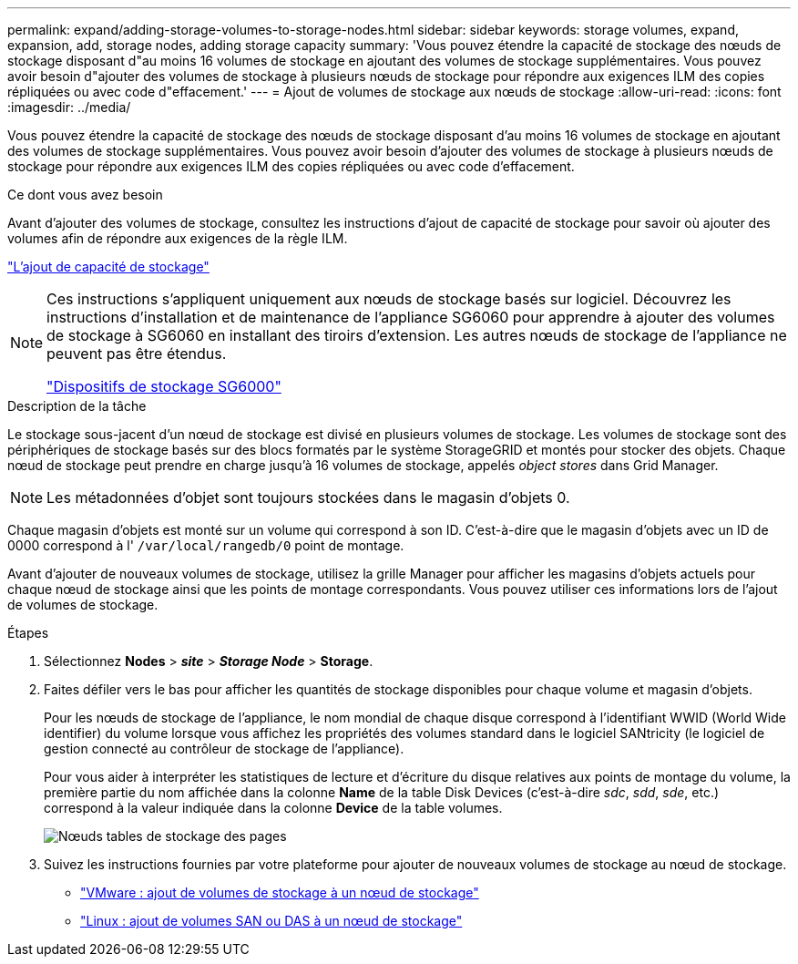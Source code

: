 ---
permalink: expand/adding-storage-volumes-to-storage-nodes.html 
sidebar: sidebar 
keywords: storage volumes, expand, expansion, add, storage nodes, adding storage capacity 
summary: 'Vous pouvez étendre la capacité de stockage des nœuds de stockage disposant d"au moins 16 volumes de stockage en ajoutant des volumes de stockage supplémentaires. Vous pouvez avoir besoin d"ajouter des volumes de stockage à plusieurs nœuds de stockage pour répondre aux exigences ILM des copies répliquées ou avec code d"effacement.' 
---
= Ajout de volumes de stockage aux nœuds de stockage
:allow-uri-read: 
:icons: font
:imagesdir: ../media/


[role="lead"]
Vous pouvez étendre la capacité de stockage des nœuds de stockage disposant d'au moins 16 volumes de stockage en ajoutant des volumes de stockage supplémentaires. Vous pouvez avoir besoin d'ajouter des volumes de stockage à plusieurs nœuds de stockage pour répondre aux exigences ILM des copies répliquées ou avec code d'effacement.

.Ce dont vous avez besoin
Avant d'ajouter des volumes de stockage, consultez les instructions d'ajout de capacité de stockage pour savoir où ajouter des volumes afin de répondre aux exigences de la règle ILM.

link:adding-storage-capacity.html["L'ajout de capacité de stockage"]

[NOTE]
====
Ces instructions s'appliquent uniquement aux nœuds de stockage basés sur logiciel. Découvrez les instructions d'installation et de maintenance de l'appliance SG6060 pour apprendre à ajouter des volumes de stockage à SG6060 en installant des tiroirs d'extension. Les autres nœuds de stockage de l'appliance ne peuvent pas être étendus.

link:../sg6000/index.html["Dispositifs de stockage SG6000"]

====
.Description de la tâche
Le stockage sous-jacent d'un nœud de stockage est divisé en plusieurs volumes de stockage. Les volumes de stockage sont des périphériques de stockage basés sur des blocs formatés par le système StorageGRID et montés pour stocker des objets. Chaque nœud de stockage peut prendre en charge jusqu'à 16 volumes de stockage, appelés _object stores_ dans Grid Manager.


NOTE: Les métadonnées d'objet sont toujours stockées dans le magasin d'objets 0.

Chaque magasin d'objets est monté sur un volume qui correspond à son ID. C'est-à-dire que le magasin d'objets avec un ID de 0000 correspond à l' `/var/local/rangedb/0` point de montage.

Avant d'ajouter de nouveaux volumes de stockage, utilisez la grille Manager pour afficher les magasins d'objets actuels pour chaque nœud de stockage ainsi que les points de montage correspondants. Vous pouvez utiliser ces informations lors de l'ajout de volumes de stockage.

.Étapes
. Sélectionnez *Nodes* > *_site_* > *_Storage Node_* > *Storage*.
. Faites défiler vers le bas pour afficher les quantités de stockage disponibles pour chaque volume et magasin d'objets.
+
Pour les nœuds de stockage de l'appliance, le nom mondial de chaque disque correspond à l'identifiant WWID (World Wide identifier) du volume lorsque vous affichez les propriétés des volumes standard dans le logiciel SANtricity (le logiciel de gestion connecté au contrôleur de stockage de l'appliance).

+
Pour vous aider à interpréter les statistiques de lecture et d'écriture du disque relatives aux points de montage du volume, la première partie du nom affichée dans la colonne *Name* de la table Disk Devices (c'est-à-dire _sdc_, _sdd_, _sde_, etc.) correspond à la valeur indiquée dans la colonne *Device* de la table volumes.

+
image::../media/nodes_page_storage_tables_vol_expansion.png[Nœuds tables de stockage des pages]

. Suivez les instructions fournies par votre plateforme pour ajouter de nouveaux volumes de stockage au nœud de stockage.
+
** link:vmware-adding-storage-volumes-to-storage-node.html["VMware : ajout de volumes de stockage à un nœud de stockage"]
** link:linux-adding-direct-attached-or-san-volumes-to-storage-node.html["Linux : ajout de volumes SAN ou DAS à un nœud de stockage"]



